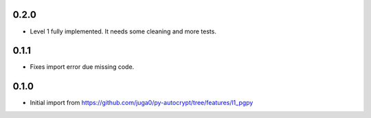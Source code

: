 0.2.0
------

- Level 1 fully implemented. It needs some cleaning and more tests.

0.1.1
------

- Fixes import error due missing code.


0.1.0
------

- Initial import from https://github.com/juga0/py-autocrypt/tree/features/l1_pgpy
